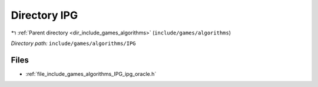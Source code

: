.. _dir_include_games_algorithms_IPG:


Directory IPG
=============


|exhale_lsh| :ref:`Parent directory <dir_include_games_algorithms>` (``include/games/algorithms``)

.. |exhale_lsh| unicode:: U+021B0 .. UPWARDS ARROW WITH TIP LEFTWARDS

*Directory path:* ``include/games/algorithms/IPG``


Files
-----

- :ref:`file_include_games_algorithms_IPG_ipg_oracle.h`


